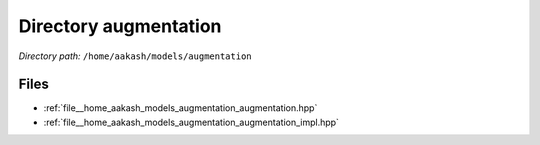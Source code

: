 .. _dir__home_aakash_models_augmentation:


Directory augmentation
======================


*Directory path:* ``/home/aakash/models/augmentation``


Files
-----

- :ref:`file__home_aakash_models_augmentation_augmentation.hpp`
- :ref:`file__home_aakash_models_augmentation_augmentation_impl.hpp`


